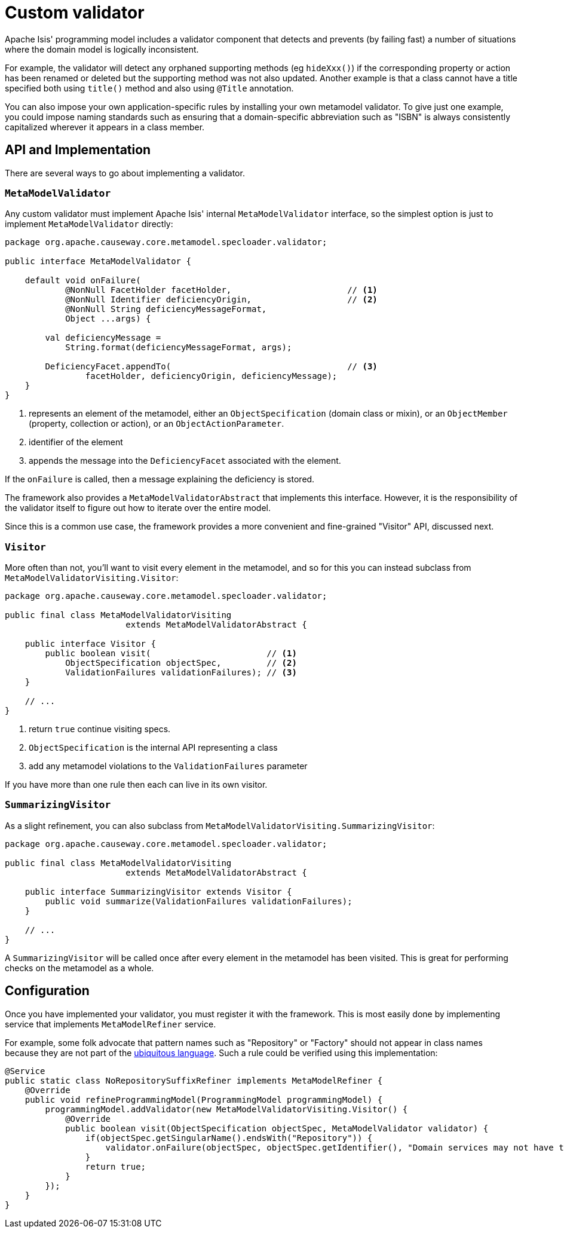 [[custom-validator]]
= Custom validator

:Notice: Licensed to the Apache Software Foundation (ASF) under one or more contributor license agreements. See the NOTICE file distributed with this work for additional information regarding copyright ownership. The ASF licenses this file to you under the Apache License, Version 2.0 (the "License"); you may not use this file except in compliance with the License. You may obtain a copy of the License at. http://www.apache.org/licenses/LICENSE-2.0 . Unless required by applicable law or agreed to in writing, software distributed under the License is distributed on an "AS IS" BASIS, WITHOUT WARRANTIES OR  CONDITIONS OF ANY KIND, either express or implied. See the License for the specific language governing permissions and limitations under the License.
:page-partial:

Apache Isis' programming model includes a validator component that detects and prevents (by failing fast) a number of situations where the domain model is logically inconsistent.

For example, the validator will detect any orphaned supporting methods (eg `hideXxx()`) if the corresponding property or action has been renamed or deleted but the supporting method was not also updated.
Another example is that a class cannot have a title specified both using `title()` method and also using `@Title` annotation.

You can also impose your own application-specific rules by installing your own metamodel validator.
To give just one example, you could impose naming standards such as ensuring that a domain-specific abbreviation such as "ISBN" is always consistently capitalized wherever it appears in a class member.


== API and Implementation

There are several ways to go about implementing a validator.

=== `MetaModelValidator`

Any custom validator must implement Apache Isis' internal `MetaModelValidator` interface, so the simplest option is just to implement `MetaModelValidator` directly:

[source,java]
----
package org.apache.causeway.core.metamodel.specloader.validator;

public interface MetaModelValidator {

    default void onFailure(
            @NonNull FacetHolder facetHolder,                       // <.>
            @NonNull Identifier deficiencyOrigin,                   // <.>
            @NonNull String deficiencyMessageFormat,
            Object ...args) {

        val deficiencyMessage =
            String.format(deficiencyMessageFormat, args);

        DeficiencyFacet.appendTo(                                   // <.>
                facetHolder, deficiencyOrigin, deficiencyMessage);
    }
}
----
<.> represents an element of the metamodel, either an `ObjectSpecification` (domain class or mixin), or an `ObjectMember` (property, collection or action), or an `ObjectActionParameter`.
<.> identifier of the element
<.> appends the message into the `DeficiencyFacet` associated with the element.

If the `onFailure` is called, then a message explaining the deficiency is stored.

The framework also provides a `MetaModelValidatorAbstract` that implements this interface.
However, it is the responsibility of the validator itself to figure out how to iterate over the entire model.

Since this is a common use case, the framework provides a more convenient and fine-grained "Visitor" API, discussed next.

=== `Visitor`

More often than not, you'll want to visit every element in the metamodel, and so for this you can instead subclass from `MetaModelValidatorVisiting.Visitor`:

[source,java]
----
package org.apache.causeway.core.metamodel.specloader.validator;

public final class MetaModelValidatorVisiting
                        extends MetaModelValidatorAbstract {

    public interface Visitor {
        public boolean visit(                       // <.>
            ObjectSpecification objectSpec,         // <.>
            ValidationFailures validationFailures); // <.>
    }

    // ...
}
----
<.> return `true` continue visiting specs.
<.> `ObjectSpecification` is the internal API representing a class
<.> add any metamodel violations to the `ValidationFailures` parameter

If you have more than one rule then each can live in its own visitor.

=== `SummarizingVisitor`

As a slight refinement, you can also subclass from `MetaModelValidatorVisiting.SummarizingVisitor`:

[source,java]
----
package org.apache.causeway.core.metamodel.specloader.validator;

public final class MetaModelValidatorVisiting
                        extends MetaModelValidatorAbstract {

    public interface SummarizingVisitor extends Visitor {
        public void summarize(ValidationFailures validationFailures);
    }

    // ...
}
----

A `SummarizingVisitor` will be called once after every element in the metamodel has been visited.
This is great for performing checks on the metamodel as a whole.

== Configuration

Once you have implemented your validator, you must register it with the framework.
This is most easily done by implementing service that implements  `MetaModelRefiner` service.

For example, some folk advocate that pattern names such as "Repository" or "Factory" should not appear in class names because they are not part of the xref:userguide:fun:concepts-patterns.adoc#ubiquitous-language[ubiquitous language].
Such a rule could be verified using this implementation:

[source,java]
----
@Service
public static class NoRepositorySuffixRefiner implements MetaModelRefiner {
    @Override
    public void refineProgrammingModel(ProgrammingModel programmingModel) {
        programmingModel.addValidator(new MetaModelValidatorVisiting.Visitor() {
            @Override
            public boolean visit(ObjectSpecification objectSpec, MetaModelValidator validator) {
                if(objectSpec.getSingularName().endsWith("Repository")) {
                    validator.onFailure(objectSpec, objectSpec.getIdentifier(), "Domain services may not have the suffix 'Repository'");
                }
                return true;
            }
        });
    }
}
----
